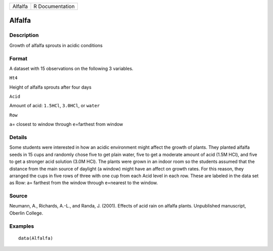+-----------+-------------------+
| Alfalfa   | R Documentation   |
+-----------+-------------------+

Alfalfa
-------

Description
~~~~~~~~~~~

Growth of alfalfa sprouts in acidic conditions

Format
~~~~~~

A dataset with 15 observations on the following 3 variables.

``Ht4``

Height of alfalfa sprouts after four days

``Acid``

Amount of acid: ``1.5HCl``, ``3.0HCl``, or ``water``

``Row``

``a``\ = closest to window through ``e``\ =farthest from window

Details
~~~~~~~

Some students were interested in how an acidic environment might affect
the growth of plants. They planted alfalfa seeds in 15 cups and randomly
chose five to get plain water, five to get a moderate amount of acid
(1.5M HCl), and five to get a stronger acid solution (3.0M HCl). The
plants were grown in an indoor room so the students assumed that the
distance from the main source of daylight (a window) might have an
affect on growth rates. For this reason, they arranged the cups in five
rows of three with one cup from each Acid level in each row. These are
labeled in the data set as Row: a= farthest from the window through
e=nearest to the window.

Source
~~~~~~

Neumann, A., Richards, A.-L., and Randa, J. (2001). Effects of acid rain
on alfalfa plants. Unpublished manuscript, Oberlin College.

Examples
~~~~~~~~

::

    data(Alfalfa)
